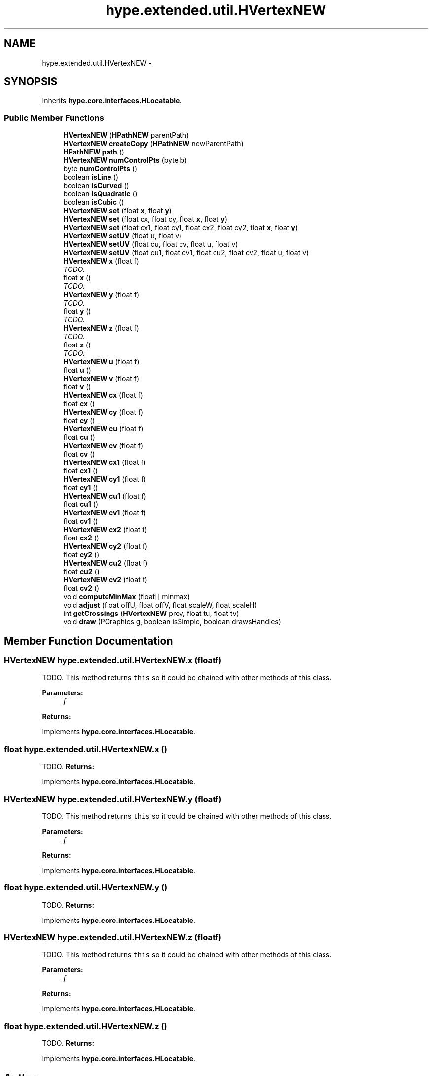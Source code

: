 .TH "hype.extended.util.HVertexNEW" 3 "Wed Jun 5 2013" "HYPE_processing" \" -*- nroff -*-
.ad l
.nh
.SH NAME
hype.extended.util.HVertexNEW \- 
.SH SYNOPSIS
.br
.PP
.PP
Inherits \fBhype\&.core\&.interfaces\&.HLocatable\fP\&.
.SS "Public Member Functions"

.in +1c
.ti -1c
.RI "\fBHVertexNEW\fP (\fBHPathNEW\fP parentPath)"
.br
.ti -1c
.RI "\fBHVertexNEW\fP \fBcreateCopy\fP (\fBHPathNEW\fP newParentPath)"
.br
.ti -1c
.RI "\fBHPathNEW\fP \fBpath\fP ()"
.br
.ti -1c
.RI "\fBHVertexNEW\fP \fBnumControlPts\fP (byte b)"
.br
.ti -1c
.RI "byte \fBnumControlPts\fP ()"
.br
.ti -1c
.RI "boolean \fBisLine\fP ()"
.br
.ti -1c
.RI "boolean \fBisCurved\fP ()"
.br
.ti -1c
.RI "boolean \fBisQuadratic\fP ()"
.br
.ti -1c
.RI "boolean \fBisCubic\fP ()"
.br
.ti -1c
.RI "\fBHVertexNEW\fP \fBset\fP (float \fBx\fP, float \fBy\fP)"
.br
.ti -1c
.RI "\fBHVertexNEW\fP \fBset\fP (float cx, float cy, float \fBx\fP, float \fBy\fP)"
.br
.ti -1c
.RI "\fBHVertexNEW\fP \fBset\fP (float cx1, float cy1, float cx2, float cy2, float \fBx\fP, float \fBy\fP)"
.br
.ti -1c
.RI "\fBHVertexNEW\fP \fBsetUV\fP (float u, float v)"
.br
.ti -1c
.RI "\fBHVertexNEW\fP \fBsetUV\fP (float cu, float cv, float u, float v)"
.br
.ti -1c
.RI "\fBHVertexNEW\fP \fBsetUV\fP (float cu1, float cv1, float cu2, float cv2, float u, float v)"
.br
.ti -1c
.RI "\fBHVertexNEW\fP \fBx\fP (float f)"
.br
.RI "\fITODO\&. \fP"
.ti -1c
.RI "float \fBx\fP ()"
.br
.RI "\fITODO\&. \fP"
.ti -1c
.RI "\fBHVertexNEW\fP \fBy\fP (float f)"
.br
.RI "\fITODO\&. \fP"
.ti -1c
.RI "float \fBy\fP ()"
.br
.RI "\fITODO\&. \fP"
.ti -1c
.RI "\fBHVertexNEW\fP \fBz\fP (float f)"
.br
.RI "\fITODO\&. \fP"
.ti -1c
.RI "float \fBz\fP ()"
.br
.RI "\fITODO\&. \fP"
.ti -1c
.RI "\fBHVertexNEW\fP \fBu\fP (float f)"
.br
.ti -1c
.RI "float \fBu\fP ()"
.br
.ti -1c
.RI "\fBHVertexNEW\fP \fBv\fP (float f)"
.br
.ti -1c
.RI "float \fBv\fP ()"
.br
.ti -1c
.RI "\fBHVertexNEW\fP \fBcx\fP (float f)"
.br
.ti -1c
.RI "float \fBcx\fP ()"
.br
.ti -1c
.RI "\fBHVertexNEW\fP \fBcy\fP (float f)"
.br
.ti -1c
.RI "float \fBcy\fP ()"
.br
.ti -1c
.RI "\fBHVertexNEW\fP \fBcu\fP (float f)"
.br
.ti -1c
.RI "float \fBcu\fP ()"
.br
.ti -1c
.RI "\fBHVertexNEW\fP \fBcv\fP (float f)"
.br
.ti -1c
.RI "float \fBcv\fP ()"
.br
.ti -1c
.RI "\fBHVertexNEW\fP \fBcx1\fP (float f)"
.br
.ti -1c
.RI "float \fBcx1\fP ()"
.br
.ti -1c
.RI "\fBHVertexNEW\fP \fBcy1\fP (float f)"
.br
.ti -1c
.RI "float \fBcy1\fP ()"
.br
.ti -1c
.RI "\fBHVertexNEW\fP \fBcu1\fP (float f)"
.br
.ti -1c
.RI "float \fBcu1\fP ()"
.br
.ti -1c
.RI "\fBHVertexNEW\fP \fBcv1\fP (float f)"
.br
.ti -1c
.RI "float \fBcv1\fP ()"
.br
.ti -1c
.RI "\fBHVertexNEW\fP \fBcx2\fP (float f)"
.br
.ti -1c
.RI "float \fBcx2\fP ()"
.br
.ti -1c
.RI "\fBHVertexNEW\fP \fBcy2\fP (float f)"
.br
.ti -1c
.RI "float \fBcy2\fP ()"
.br
.ti -1c
.RI "\fBHVertexNEW\fP \fBcu2\fP (float f)"
.br
.ti -1c
.RI "float \fBcu2\fP ()"
.br
.ti -1c
.RI "\fBHVertexNEW\fP \fBcv2\fP (float f)"
.br
.ti -1c
.RI "float \fBcv2\fP ()"
.br
.ti -1c
.RI "void \fBcomputeMinMax\fP (float[] minmax)"
.br
.ti -1c
.RI "void \fBadjust\fP (float offU, float offV, float scaleW, float scaleH)"
.br
.ti -1c
.RI "int \fBgetCrossings\fP (\fBHVertexNEW\fP prev, float tu, float tv)"
.br
.ti -1c
.RI "void \fBdraw\fP (PGraphics g, boolean isSimple, boolean drawsHandles)"
.br
.in -1c
.SH "Member Function Documentation"
.PP 
.SS "\fBHVertexNEW\fP hype\&.extended\&.util\&.HVertexNEW\&.x (floatf)"

.PP
TODO\&. This method returns \fCthis\fP so it could be chained with other methods of this class\&. 
.PP
\fBParameters:\fP
.RS 4
\fIf\fP 
.RE
.PP
\fBReturns:\fP
.RS 4
.RE
.PP

.PP
Implements \fBhype\&.core\&.interfaces\&.HLocatable\fP\&.
.SS "float hype\&.extended\&.util\&.HVertexNEW\&.x ()"

.PP
TODO\&. \fBReturns:\fP
.RS 4
.RE
.PP

.PP
Implements \fBhype\&.core\&.interfaces\&.HLocatable\fP\&.
.SS "\fBHVertexNEW\fP hype\&.extended\&.util\&.HVertexNEW\&.y (floatf)"

.PP
TODO\&. This method returns \fCthis\fP so it could be chained with other methods of this class\&. 
.PP
\fBParameters:\fP
.RS 4
\fIf\fP 
.RE
.PP
\fBReturns:\fP
.RS 4
.RE
.PP

.PP
Implements \fBhype\&.core\&.interfaces\&.HLocatable\fP\&.
.SS "float hype\&.extended\&.util\&.HVertexNEW\&.y ()"

.PP
TODO\&. \fBReturns:\fP
.RS 4
.RE
.PP

.PP
Implements \fBhype\&.core\&.interfaces\&.HLocatable\fP\&.
.SS "\fBHVertexNEW\fP hype\&.extended\&.util\&.HVertexNEW\&.z (floatf)"

.PP
TODO\&. This method returns \fCthis\fP so it could be chained with other methods of this class\&. 
.PP
\fBParameters:\fP
.RS 4
\fIf\fP 
.RE
.PP
\fBReturns:\fP
.RS 4
.RE
.PP

.PP
Implements \fBhype\&.core\&.interfaces\&.HLocatable\fP\&.
.SS "float hype\&.extended\&.util\&.HVertexNEW\&.z ()"

.PP
TODO\&. \fBReturns:\fP
.RS 4
.RE
.PP

.PP
Implements \fBhype\&.core\&.interfaces\&.HLocatable\fP\&.

.SH "Author"
.PP 
Generated automatically by Doxygen for HYPE_processing from the source code\&.
